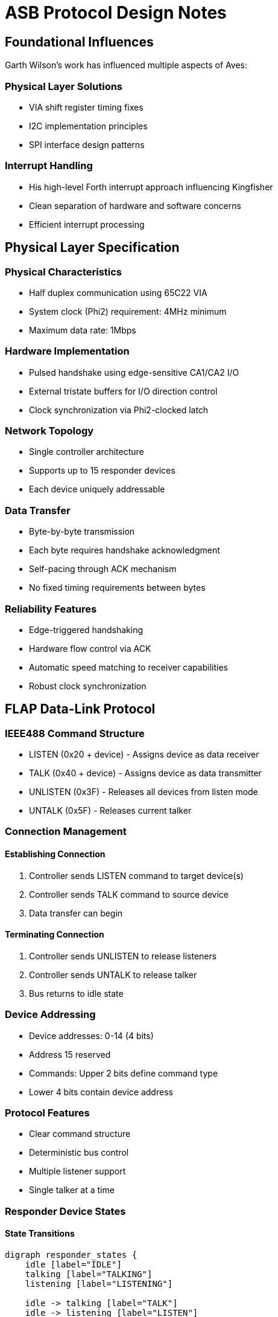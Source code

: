 = ASB Protocol Design Notes

== Foundational Influences
Garth Wilson's work has influenced multiple aspects of Aves:

=== Physical Layer Solutions
* VIA shift register timing fixes
* I2C implementation principles 
* SPI interface design patterns

=== Interrupt Handling
* His high-level Forth interrupt approach influencing Kingfisher
* Clean separation of hardware and software concerns
* Efficient interrupt processing

== Physical Layer Specification

=== Physical Characteristics
* Half duplex communication using 65C22 VIA
* System clock (Phi2) requirement: 4MHz minimum
* Maximum data rate: 1Mbps

=== Hardware Implementation
* Pulsed handshake using edge-sensitive CA1/CA2 I/O
* External tristate buffers for I/O direction control
* Clock synchronization via Phi2-clocked latch

=== Network Topology
* Single controller architecture
* Supports up to 15 responder devices
* Each device uniquely addressable

=== Data Transfer
* Byte-by-byte transmission
* Each byte requires handshake acknowledgment
* Self-pacing through ACK mechanism
* No fixed timing requirements between bytes

=== Reliability Features
* Edge-triggered handshaking
* Hardware flow control via ACK
* Automatic speed matching to receiver capabilities
* Robust clock synchronization

== FLAP Data-Link Protocol

=== IEEE488 Command Structure
* LISTEN (0x20 + device) - Assigns device as data receiver
* TALK (0x40 + device) - Assigns device as data transmitter
* UNLISTEN (0x3F) - Releases all devices from listen mode
* UNTALK (0x5F) - Releases current talker

=== Connection Management
==== Establishing Connection
1. Controller sends LISTEN command to target device(s)
2. Controller sends TALK command to source device
3. Data transfer can begin

==== Terminating Connection
1. Controller sends UNLISTEN to release listeners
2. Controller sends UNTALK to release talker
3. Bus returns to idle state

=== Device Addressing
* Device addresses: 0-14 (4 bits)
* Address 15 reserved
* Commands: Upper 2 bits define command type
* Lower 4 bits contain device address

=== Protocol Features
* Clear command structure
* Deterministic bus control
* Multiple listener support
* Single talker at a time

=== Responder Device States

==== State Transitions
[graphviz]
----
digraph responder_states {
    idle [label="IDLE"]
    talking [label="TALKING"]
    listening [label="LISTENING"]

    idle -> talking [label="TALK"]
    idle -> listening [label="LISTEN"]
    
    talking -> talking [label="send data"]
    talking -> idle [label="UNTALK"]
    
    listening -> listening [label="receive data"]
    listening -> idle [label="UNLISTEN"]
}
----

==== State Descriptions
* IDLE
** Default state
** Monitors bus for TALK/LISTEN commands
** Only responds to commands matching its address

* TALKING
** Enabled to transmit data
** Maintains state until UNTALK received
** Controls data flow with handshaking

* LISTENING
** Accepts incoming data
** Maintains state until UNLISTEN received
** Acknowledges received data

==== Transition Rules
* Only one device can be in TALKING state at a time
* Multiple devices can be in LISTENING state
* All state changes initiated by controller
* Device returns to IDLE on bus reset

=== Controller Device States

==== State Transitions
[graphviz]
----
digraph controller_states {
    idle [label="IDLE"]
    talking [label="TALKING"]
    turnaround [label="TURNAROUND"]
    listening [label="LISTENING"]

    idle -> talking [label="TALK"]
    idle -> turnaround [label="LISTEN"]
    
    talking -> talking [label="send"]
    talking -> idle [label="UNTALK"]
    
    turnaround -> listening [label="ready"]
    
    listening -> listening [label="receive"]
    listening -> idle [label="UNLISTEN"]
}
----

==== State Descriptions
* IDLE
** Default bus state
** Ready to initiate commands
** No active transfers

* TALKING
** Controller is sending data
** Maintains state for multiple sends
** Returns to IDLE via UNTALK

* TURNAROUND
** Transitional state between IDLE and LISTENING
** Preparing bus for receive operation
** Transitions to LISTENING when ready

* LISTENING
** Controller receiving data
** Can receive multiple data bytes
** Returns to IDLE via UNLISTEN

==== Transition Rules
* All transfers start from IDLE
* TURNAROUND required before LISTENING
* Self-loops on TALKING/LISTENING for data transfer
* Clean return to IDLE via UNTALK/UNLISTEN

=== Controller Transaction Protocol

==== Initialize Transaction
1. Send ATN pulse
2. Wait for ACK Pulse

==== Command/Data Transmission
1. Assert ATN (low)
2. Command/Data

==== Turnaround
1. Wait for command acknowledge
2. Initialize listen
3. Send ATN pulse
4. Wait for data

==== End Transmission (EOI)
1. Pulse ATN
2. Wait for ACK
3. Send UNTALK command

==== End Listen (EOI)
1. Pulse ATN
2. Wait for ACK
3. Send UNLISTEN command

[graphviz]
----
digraph transaction_flow {
    rankdir=TB;
    node [shape=box];
    
    init [label="Initialize\nATN/ACK"];
    cmd [label="Send Command\nAssert ATN"];
    turn [label="Turnaround"];
    wait [label="Wait Command\nACK"];
    listen [label="Init Listen\nATN/Wait"];
    
    eoi_tx [label="End Transmit\nATN/ACK/UNTALK"];
    eoi_rx [label="End Listen\nATN/ACK/UNLISTEN"];
    
    init -> cmd;
    cmd -> turn;
    turn -> wait;
    wait -> listen;
    
    listen -> eoi_tx;
    listen -> eoi_rx;
}
----

==== Protocol Features
* ATN pulse signaling for synchronization
* Handshake acknowledgment required
* Clear state transitions
* Explicit end-of-transmission handling
* Separate paths for transmit/listen completion

=== Protocol Performance Comparison

==== Commodore Serial (IEC)
* Clock rate: ~1 bit/ms typical
* Byte transfer: ~8-10ms per byte
* Effective transfer rate: ~100-125 bytes/second
* Limited by software bit-banging and long settling times

==== ASB Protocol
* Timeout boundary: 100µs per handshake
* Minimum theoretical throughput: ~5KB/second
* Practical transfer rates: 
** ~2-3KB/second typical
** Up to 10KB/second possible with optimized code
* Hardware-assisted handshaking via VIA
* 20-30x faster than Commodore serial typical case

==== Key Differences
* ASB uses hardware handshaking vs IEC software timing
* ASB transfers full bytes vs IEC bit-by-bit transfer
* ASB timeout is worst-case vs IEC being typical case
* ASB self-paces to device capabilities vs IEC fixed timing
* Both protocols support multiple devices but ASB allows higher device count (15 vs 8)

=== Protocol Performance Comparison

==== Commodore Serial (IEC)
* Clock rate: ~1 bit/ms typical
* Byte transfer: ~8-10ms per byte
* Effective transfer rate: ~100-125 bytes/second
* Limited by software bit-banging and long settling times

==== ASB Protocol
* Timeout boundary: 100µs per handshake
* Minimum theoretical throughput: ~5KB/second
* Practical transfer rates: 
** ~2-3KB/second typical
** Up to 10KB/second possible with optimized code
* Hardware-assisted handshaking via VIA
* 20-30x faster than Commodore serial typical case

==== Key Differences
* ASB uses hardware handshaking vs IEC software timing
* ASB transfers full bytes vs IEC bit-by-bit transfer
* ASB timeout is worst-case vs IEC being typical case
* ASB self-paces to device capabilities vs IEC fixed timing
* Both protocols support multiple devices but ASB allows higher device count (15 vs 8)

=== Bus Turnaround

==== Timing Characteristics
* Self-pacing through handshake acknowledgment
* No fixed timing requirement
* 100µs timeout as worst-case boundary
* Actual speed determined by device capabilities

==== Turnaround Sequence
1. Controller initiates turnaround
2. Waits for device acknowledgment
3. Device signals ready state
4. Transfer proceeds at negotiated pace

==== Implementation Benefits
* Natural speed matching between devices
* No artificial delays required
* Robust operation across different device speeds
* Consistent with overall protocol philosophy
* Same timeout boundary as other operations (100µs)

==== Performance Considerations
* Turnaround overhead minimized through self-pacing
* No need for fixed delay loops
* System automatically finds optimal timing
* Reliable operation without performance penalty

=== Controller Transaction Protocol

==== Initialize Transaction
1. Send ATN pulse
2. Wait for ACK Pulse

==== Command/Data Transmission
1. Assert ATN (low)
2. Command/Data

==== Turnaround
1. Wait for command acknowledge
2. Initialize listen
3. Send ATN pulse
4. Wait for data

==== End Transmission (EOI)
1. Pulse ATN
2. Wait for ACK
3. Send UNTALK command

==== End Listen (EOI)
1. Pulse ATN
2. Wait for ACK
3. Send UNLISTEN command

[graphviz]
----
digraph transaction_flow {
    rankdir=TB;
    node [shape=box];
    
    init [label="Initialize\nATN/ACK"];
    cmd [label="Send Command\nAssert ATN"];
    turn [label="Turnaround"];
    wait [label="Wait Command\nACK"];
    listen [label="Init Listen\nATN/Wait"];
    
    eoi_tx [label="End Transmit\nATN/ACK/UNTALK"];
    eoi_rx [label="End Listen\nATN/ACK/UNLISTEN"];
    
    init -> cmd;
    cmd -> turn;
    turn -> wait;
    wait -> listen;
    
    listen -> eoi_tx;
    listen -> eoi_rx;
}
----

=== Error Recovery

==== Error Types
* Initialization Timeout
** No devices responding error
** Occurs during initial ATN/ACK sequence
** Indicates no active devices on bus

* Device Command Timeout
** Device <n> not responding error
** Occurs during LISTEN, UNLISTEN, TALK, or UNTALK commands
** Indicates specific device failure or absence

* Transaction Timeout
** General timeout error
** Occurs during data transfer or turnaround
** Indicates communication failure during active transaction

==== Error Recovery Process
1. Error condition detected (>100µs timeout)
2. Both controller and responder:
   * Raise appropriate error type
   * Abort current transaction
   * Return to IDLE state

==== Implementation Benefits
* Error type indicates failure point
* Specific device identification when relevant
* Consistent recovery mechanism for all errors
* Enables targeted retry strategies

==== State Recovery
* All devices return to IDLE regardless of error type
* Higher layers can implement appropriate retry logic based on error type
* New transactions can begin immediately after timeout

=== Frame Format

==== Structure
* Command byte (1 byte)
* Length byte (1 byte, 0-255)
* Data payload (length bytes)
* CRC-16 (2 bytes, present if length > 0)

==== CRC-16 Specification
* Polynomial: 0x8408 (reversed 0x1021)
* Initial value: 0xFFFF
* Final XOR: 0xFFFF
* Right-shifting implementation
* Calculated over command, length and payload bytes

==== Command Frame (length = 0)
* Command byte
* Length = 0
* No CRC
* No payload

==== Data Frame (length > 0)
* Command byte
* Length byte (1-255)
* Data payload (length bytes)
* CRC-16 covering all preceding bytes

=== Bus Protocol States

==== Synchronization
* Every transaction begins with ATN/ACK handshake
* All devices synchronize at start of each transaction
* No edge cases possible - always returns to known state

==== State Management
* Only two primary states:
** IDLE (default state)
** ACTIVE (during transaction)
* All error conditions return to IDLE
* New transaction always starts with synchronization

==== Error Handling
* Timeout (100µs)
** No devices responding (during initialization)
** Device <n> not responding (during addressing)
** General timeout (during transfer)
* CRC error (for data frames)
* All errors return device to IDLE state

==== Design Benefits
* Self-synchronizing protocol
* No ambiguous states possible
* Clean recovery from all error conditions
* Simple, deterministic behavior

=== Reset Sequence

==== Operation
* Sets all devices to IDLE state
* No handshaking required
* No acknowledgment needed

==== Device Response
* Immediate return to IDLE
* Clear any pending transactions
* Ready for new ATN/ACK sequence

That's all there is to it - simplicity is a feature here. The reset provides a clean slate without any complex negotiation or state management.

=== Device States and Initialization

==== Initial State
* All responders start in offline state
* Devices remain offline until ATN/ACK completed
* No bus activity from responders until initialized

==== Initialization Process
1. Controller sends ATN
2. Device responds with ACK
3. Only after successful ATN/ACK:
   * Device becomes active on bus
   * Device can respond to addressed commands

==== Reset Sequence
* Returns devices to offline state
* No handshaking required
* No acknowledgment needed
* Requires new ATN/ACK to become active again

This enforces a clean initialization sequence - devices must explicitly join the bus through ATN/ACK before participating in any transactions. Would you like me to expand on any aspect of this initialization process?

